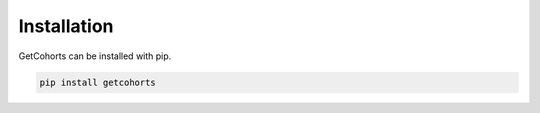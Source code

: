 Installation
============

GetCohorts can be installed with pip.

.. code:: bash

    pip install getcohorts